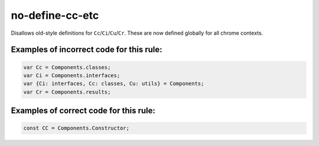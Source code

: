 no-define-cc-etc
================

Disallows old-style definitions for ``Cc``/``Ci``/``Cu``/``Cr``. These are now
defined globally for all chrome contexts.

Examples of incorrect code for this rule:
-----------------------------------------

.. code-block:: js

    var Cc = Components.classes;
    var Ci = Components.interfaces;
    var {Ci: interfaces, Cc: classes, Cu: utils} = Components;
    var Cr = Components.results;


Examples of correct code for this rule:
---------------------------------------

.. code-block:: js

    const CC = Components.Constructor;
